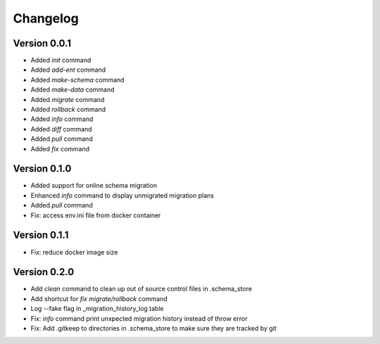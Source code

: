 =========
Changelog
=========

Version 0.0.1
=============

- Added `init` command
- Added `add-ent` command
- Added `make-schema` command
- Added `make-data` command
- Added `migrate` command
- Added `rollback` command
- Added `info` command
- Added `diff` command
- Added `pull` command
- Added `fix` command

Version 0.1.0
=============

- Added support for online schema migration
- Enhanced `info` command to display unmigrated migration plans
- Added `pull` command
- Fix: access env.ini file from docker container

Version 0.1.1
=============

- Fix: reduce docker image size

Version 0.2.0
=============

- Add `clean` command to clean up out of source control files in .schema_store
- Add shortcut for `fix migrate/rollback` command
- Log --fake flag in _migration_history_log table
- Fix: `info` command print unxpected migration history instead of throw error
- Fix: Add .gitkeep to directories in .schema_store to make sure they are tracked by git 

